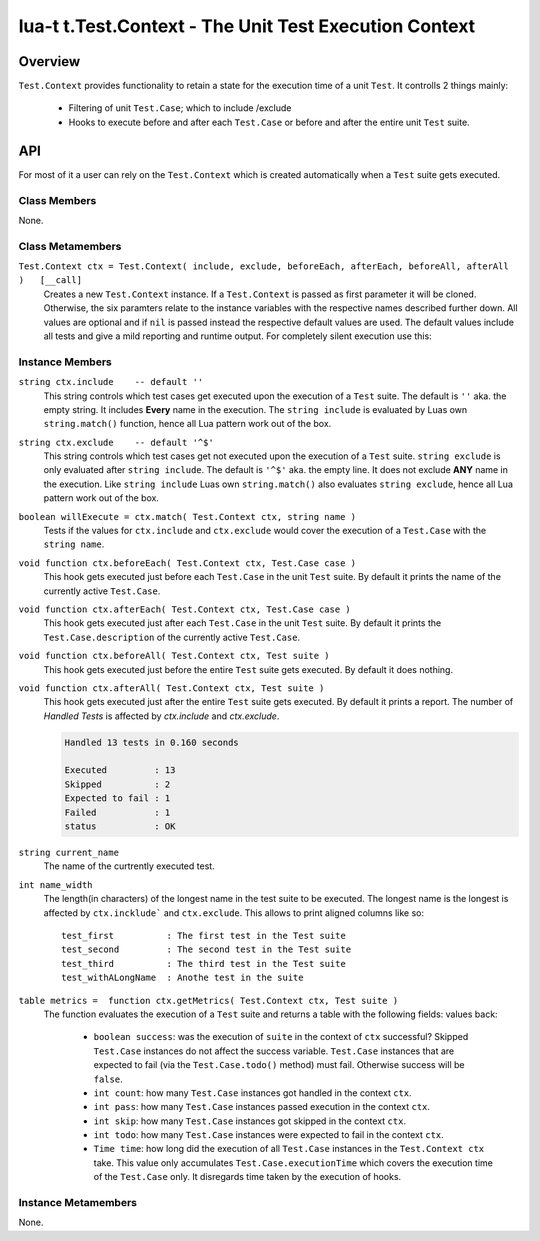 lua-t t.Test.Context - The Unit Test Execution Context
++++++++++++++++++++++++++++++++++++++++++++++++++++++


Overview
========

``Test.Context`` provides functionality to retain a state for the
execution time of a unit ``Test``.  It controlls 2 things mainly:

 - Filtering of unit ``Test.Case``; which to include /exclude
 - Hooks to execute before and after each ``Test.Case`` or before and after
   the entire unit ``Test`` suite.


API
===

For most of it a user can rely on the ``Test.Context`` which is created
automatically when a ``Test`` suite gets executed.


Class Members
-------------

None.

Class Metamembers
-----------------

``Test.Context ctx = Test.Context( include, exclude, beforeEach, afterEach, beforeAll, afterAll )   [__call]``
  Creates a new ``Test.Context`` instance.  If a ``Test.Context`` is passed
  as first parameter it will be cloned.  Otherwise, the six paramters relate
  to the instance variables with the respective names described further
  down.  All values are optional and if ``nil`` is passed instead the
  respective default values are used.  The default values include all tests
  and give a mild reporting and runtime output.  For completely silent
  execution use this:

  .. code:: lua
    local nilfunc = function() end
    local ctx = Test.Context( nil, nil, nilfunc, nilfunc, nilfunc, nilfunc )

    local tst = Test( { test cases here } )
    local success = tst( ctx )  -- completely silent execution


Instance Members
----------------

``string ctx.include    -- default ''``
  This string controls which test cases get executed upon the execution of a
  ``Test`` suite.  The default is ``''`` aka. the empty string.  It includes
  **Every** name in the execution.  The ``string include`` is evaluated by
  Luas own ``string.match()`` function, hence all Lua pattern work out of
  the box.

``string ctx.exclude    -- default '^$'``
  This string controls which test cases get not executed upon the execution
  of a ``Test`` suite.  ``string exclude`` is only evaluated after ``string
  include``.  The default is ``'^$'`` aka. the empty line.  It does not
  exclude **ANY** name in the execution.  Like ``string include`` Luas own
  ``string.match()`` also evaluates ``string exclude``, hence all Lua
  pattern work out of the box.

``boolean willExecute = ctx.match( Test.Context ctx, string name )``
  Tests if the values for ``ctx.include`` and ``ctx.exclude`` would cover
  the execution of a ``Test.Case`` with the ``string name``.

``void function ctx.beforeEach( Test.Context ctx, Test.Case case )``
  This hook gets executed just before each ``Test.Case`` in the unit
  ``Test`` suite.  By default it prints the name of the currently active
  ``Test.Case``.

``void function ctx.afterEach( Test.Context ctx, Test.Case case )``
  This hook gets executed just after each ``Test.Case`` in the unit
  ``Test`` suite.  By default it prints the ``Test.Case.description`` of the
  currently active ``Test.Case``.

``void function ctx.beforeAll( Test.Context ctx, Test suite )``
  This hook gets executed just before the entire ``Test`` suite gets
  executed.  By default it does nothing.

``void function ctx.afterAll( Test.Context ctx, Test suite )``
  This hook gets executed just after the entire ``Test`` suite gets
  executed.  By default it prints a report.  The number of *Handled Tests*
  is affected by `ctx.include` and `ctx.exclude`.

  .. code:: lua

    Handled 13 tests in 0.160 seconds
    
    Executed         : 13
    Skipped          : 2
    Expected to fail : 1
    Failed           : 1
    status           : OK

``string current_name``
  The name of the curtrently executed test.

``int name_width``
  The length(in characters) of the longest name in the test suite to be
  executed.  The longest name is the longest is affected by
  ``ctx.incklude``` and ``ctx.exclude``.  This allows to print aligned
  columns like so::

    test_first          : The first test in the Test suite
    test_second         : The second test in the Test suite
    test_third          : The third test in the Test suite
    test_withALongName  : Anothe test in the suite

``table metrics =  function ctx.getMetrics( Test.Context ctx, Test suite )``
  The function evaluates the execution of a ``Test`` suite and returns a
  table with the following fields:
  values back:

    - ``boolean success``: was the execution of ``suite`` in the context of
      ``ctx`` successful?  Skipped ``Test.Case`` instances do not affect the
      success variable.  ``Test.Case`` instances that are expected to fail
      (via the ``Test.Case.todo()`` method) must fail.  Otherwise success
      will be ``false``.
    - ``int count``: how many ``Test.Case`` instances got handled in the
      context ``ctx``.
    - ``int pass``: how many ``Test.Case`` instances passed execution in the
      context ``ctx``.
    - ``int skip``: how many ``Test.Case`` instances got skipped in the
      context ``ctx``.
    - ``int todo``: how many ``Test.Case`` instances were expected to fail
      in the context ``ctx``.
    - ``Time time``: how long did the execution of all ``Test.Case``
      instances in the ``Test.Context ctx`` take.  This value only
      accumulates ``Test.Case.executionTime`` which covers the execution
      time of the ``Test.Case`` only. It disregards time taken by the
      execution of hooks.


Instance Metamembers
--------------------

None.
